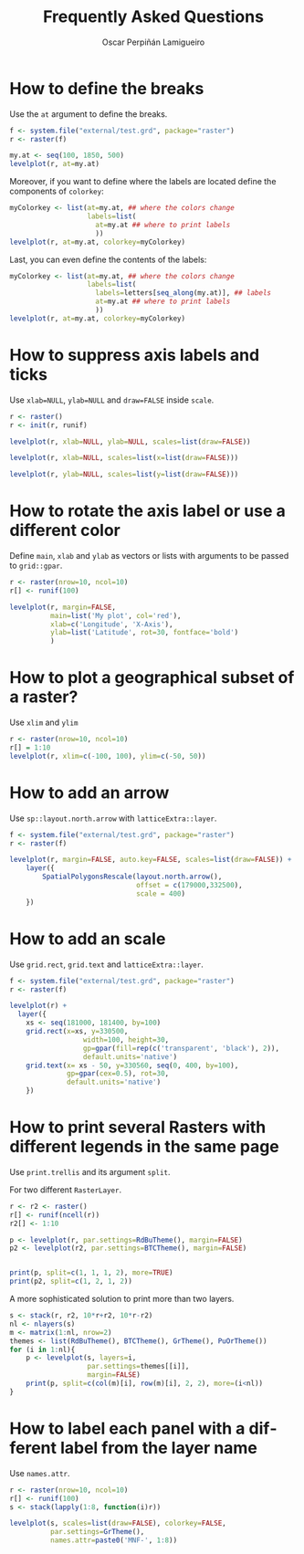 #+CATEGORY: R
#+TAGS: 
#+DESCRIPTION: FAQ rasterVis
#+TITLE: Frequently Asked Questions
#+AUTHOR: Oscar Perpiñán Lamigueiro
#+PROPERTY:  session *R*
#+PROPERTY:  tangle yes
#+PROPERTY:  eval no-export
#+PROPERTY:  comments org
#+LANGUAGE:  en
#+OPTIONS:   H:3 num:nil toc:1 \n:nil @:t ::t |:t ^:t -:t f:t *:t TeX:t LaTeX:nil skip:nil d:t tags:not-in-toc
#+INFOJS_OPT: view:nil toc:nil ltoc:t mouse:underline buttons:0 path:http://orgmode.org/org-info.js
#+OPTIONS: org-html-preamble nil org-html-postamble nil
#+STYLE:    <link rel="stylesheet" type="text/css" href="styles.css" />
#+STYLE: <META NAME="viewport" CONTENT="width=device-width, initial-scale=1">
#+BIND: org-export-html-postamble "<p><a href=\"http://oscarperpinan.github.io/rastervis\">HOME</a></p><p><a href=\"https://github.com/oscarperpinan/rastervis\">View the Project on GitHub</a></p><p>Maintained by <a href=\"http://oscarperpinan.github.io/\">Oscar Perpiñán</a>.</p>"
#+PROPERTY exports both 

#+begin_src R :exports none
  setwd('~/R/rastervis/www/')
#+end_src


* How to define the breaks

Use the =at= argument to define the breaks.

#+begin_src R :results output graphics :exports both :file "figs/FAQ_at.png"
  f <- system.file("external/test.grd", package="raster")
  r <- raster(f)
  
  my.at <- seq(100, 1850, 500)
  levelplot(r, at=my.at)
#+end_src

#+RESULTS:
[[file:figs/FAQ_at.png]]

Moreover, if you want to define where the labels are located
define the components of =colorkey=:

#+begin_src R :results output graphics :exports both :file "figs/FAQ_at2.png" 
myColorkey <- list(at=my.at, ## where the colors change
                   labels=list(
                     at=my.at ## where to print labels
                     ))
levelplot(r, at=my.at, colorkey=myColorkey)
#+end_src

#+RESULTS:
[[file:figs/FAQ_at2.png]]

Last, you can even define the contents of the labels:

#+begin_src R :results output graphics :exports both :file "figs/FAQ_at3.png" 
myColorkey <- list(at=my.at, ## where the colors change
                   labels=list(
                     labels=letters[seq_along(my.at)], ## labels
                     at=my.at ## where to print labels
                     ))
levelplot(r, at=my.at, colorkey=myColorkey)
#+end_src

#+RESULTS:
[[file:figs/FAQ_at3.png]]


* How to suppress axis labels and ticks

Use =xlab=NULL=, =ylab=NULL= and =draw=FALSE= inside =scale=.

#+begin_src R :results output graphics :exports both :file "figs/FAQ_axis_labels.png" 
  r <- raster()
  r <- init(r, runif)
  
  levelplot(r, xlab=NULL, ylab=NULL, scales=list(draw=FALSE))
#+end_src

#+RESULTS:
[[file:figs/FAQ_axis_labels.png]]

#+begin_src R :results output graphics :exports both :file "figs/FAQ_axis_labelsX.png" 
  levelplot(r, xlab=NULL, scales=list(x=list(draw=FALSE)))
#+end_src

#+RESULTS:
[[file:figs/FAQ_axis_labelsX.png]]

#+begin_src R :results output graphics :exports both :file "figs/FAQ_axis_labelsY.png" 
  levelplot(r, ylab=NULL, scales=list(y=list(draw=FALSE)))
#+end_src

#+RESULTS:
[[file:figs/FAQ_axis_labelsY.png]]

* How to rotate the axis label or use a different color

Define =main=, =xlab= and =ylab= as vectors or lists with
arguments to be passed to =grid::gpar=.

#+begin_src R :results output graphics :exports both :file "figs/FAQ_label_color.png" 
  r <- raster(nrow=10, ncol=10)
  r[] <- runif(100)
  
  levelplot(r, margin=FALSE,
            main=list('My plot', col='red'),
            xlab=c('Longitude', 'X-Axis'),
            ylab=list('Latitude', rot=30, fontface='bold')
            )
#+end_src

#+RESULTS:
[[file:figs/FAQ_label_color.png]]


* How to plot a geographical subset of a raster?

Use =xlim= and =ylim=
#+begin_src R :results output graphics :exports both :file "figs/FAQ_subset.png"
  r <- raster(nrow=10, ncol=10)
  r[] = 1:10
  levelplot(r, xlim=c(-100, 100), ylim=c(-50, 50))
#+end_src

#+RESULTS:
[[file:figs/FAQ_subset.png]]


* How to add an arrow
Use =sp::layout.north.arrow= with =latticeExtra::layer=.
#+begin_src R :results output graphics :exports both :file "figs/FAQ_arrow.png" 
  f <- system.file("external/test.grd", package="raster")
  r <- raster(f)
  
  levelplot(r, margin=FALSE, auto.key=FALSE, scales=list(draw=FALSE)) + 
      layer({
          SpatialPolygonsRescale(layout.north.arrow(),
                                 offset = c(179000,332500),
                                 scale = 400)
      })
  
#+end_src

#+RESULTS:
[[file:figs/FAQ_arrow.png]]


* How to add an scale
Use =grid.rect=, =grid.text= and =latticeExtra::layer=.

#+begin_src R :results output graphics :exports both :file "figs/FAQ_scale.png" 
  f <- system.file("external/test.grd", package="raster")
  r <- raster(f)

  levelplot(r) +
    layer({
      xs <- seq(181000, 181400, by=100)
      grid.rect(x=xs, y=330500,
                    width=100, height=30,
                    gp=gpar(fill=rep(c('transparent', 'black'), 2)),
                    default.units='native')
      grid.text(x= xs - 50, y=330560, seq(0, 400, by=100),
                gp=gpar(cex=0.5), rot=30,
                default.units='native')
      })
  
#+end_src

#+RESULTS:
[[file:figs/FAQ_scale.png]]


* How to print several Rasters with different legends in the same page

Use =print.trellis= and its argument =split=. 

For two different =RasterLayer=.
#+begin_src R :results output graphics :exports both :file "figs/FAQ_print_split.png" 
  r <- r2 <- raster()
  r[] <- runif(ncell(r))
  r2[] <- 1:10
  
  p <- levelplot(r, par.settings=RdBuTheme(), margin=FALSE)
  p2 <- levelplot(r2, par.settings=BTCTheme(), margin=FALSE)
  
  
  print(p, split=c(1, 1, 1, 2), more=TRUE)
  print(p2, split=c(1, 2, 1, 2))
  
#+end_src

#+RESULTS:
[[file:figs/FAQ_print_split.png]]

A more sophisticated solution to print more than two layers.
#+begin_src R :results output graphics :exports both :file "figs/FAQ_print_split4.png" 
  s <- stack(r, r2, 10*r+r2, 10*r-r2)
  nl <- nlayers(s)
  m <- matrix(1:nl, nrow=2)
  themes <- list(RdBuTheme(), BTCTheme(), GrTheme(), PuOrTheme())
  for (i in 1:nl){
      p <- levelplot(s, layers=i,
                     par.settings=themes[[i]],
                     margin=FALSE)
      print(p, split=c(col(m)[i], row(m)[i], 2, 2), more=(i<nl))
  }
#+end_src

#+RESULTS:
[[file:figs/FAQ_print_split4.png]]



* How to label each panel with a different label from the layer name
Use =names.attr=.

#+begin_src R :results output graphics :exports both :file "figs/FAQ_namesattr.png" 
  r <- raster(nrow=10, ncol=10)
  r[] <- runif(100)
  s <- stack(lapply(1:8, function(i)r))
  
  levelplot(s, scales=list(draw=FALSE), colorkey=FALSE,
            par.settings=GrTheme(),
            names.attr=paste0('MNF-', 1:8))
  
#+end_src

#+RESULTS:
[[file:figs/FAQ_namesattr.png]]
